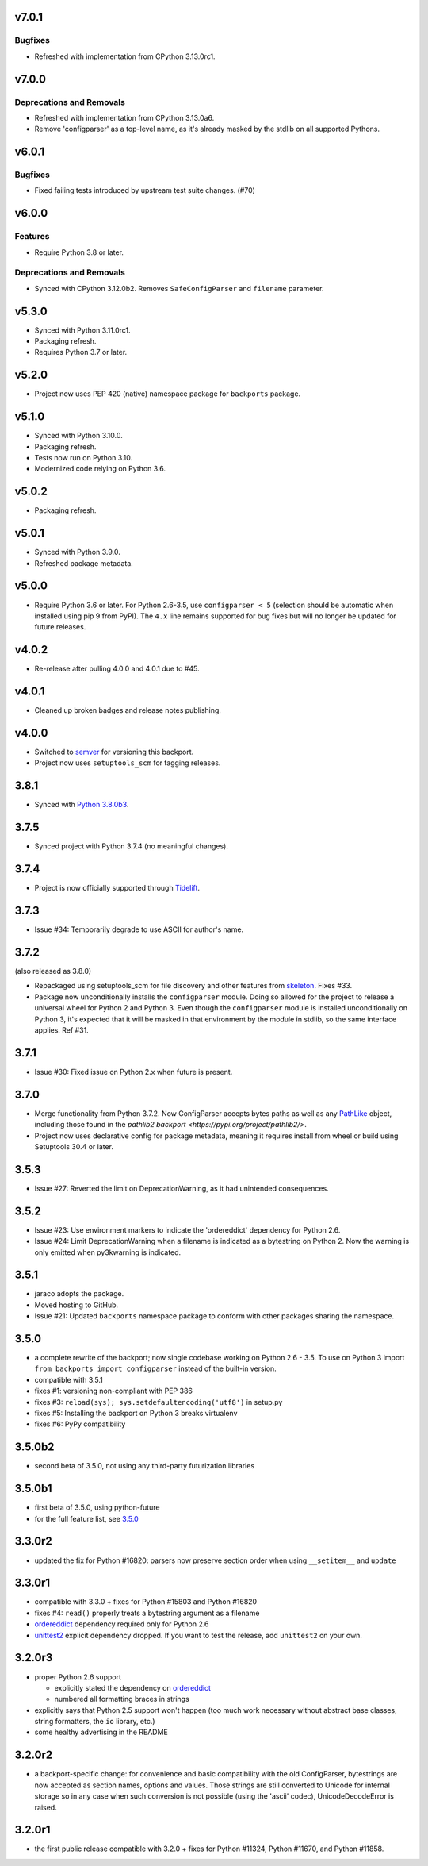 v7.0.1
======

Bugfixes
--------

- Refreshed with implementation from CPython 3.13.0rc1.


v7.0.0
======

Deprecations and Removals
-------------------------

- Refreshed with implementation from CPython 3.13.0a6.
- Remove 'configparser' as a top-level name, as it's already masked by the stdlib on all supported Pythons.


v6.0.1
======

Bugfixes
--------

- Fixed failing tests introduced by upstream test suite changes. (#70)


v6.0.0
======

Features
--------

- Require Python 3.8 or later.


Deprecations and Removals
-------------------------

- Synced with CPython 3.12.0b2. Removes ``SafeConfigParser`` and ``filename`` parameter.


v5.3.0
======

* Synced with Python 3.11.0rc1.
* Packaging refresh.
* Requires Python 3.7 or later.

v5.2.0
======

* Project now uses PEP 420 (native) namespace package for
  ``backports`` package.

v5.1.0
======

* Synced with Python 3.10.0.
* Packaging refresh.
* Tests now run on Python 3.10.
* Modernized code relying on Python 3.6.

v5.0.2
======

* Packaging refresh.

v5.0.1
======

* Synced with Python 3.9.0.
* Refreshed package metadata.

v5.0.0
======

* Require Python 3.6 or later. For Python 2.6-3.5, use
  ``configparser < 5`` (selection should be automatic
  when installed using pip 9 from PyPI). The ``4.x`` line
  remains supported for bug fixes but will no longer
  be updated for future releases.

v4.0.2
======

* Re-release after pulling 4.0.0 and 4.0.1 due to #45.

v4.0.1
======

* Cleaned up broken badges and release notes publishing.

v4.0.0
======

* Switched to
  `semver <https://semver.org/spec/v2.0.0.html>`_
  for versioning this backport.

* Project now uses ``setuptools_scm`` for tagging releases.

3.8.1
=====

* Synced with `Python 3.8.0b3
  <https://docs.python.org/3.8/whatsnew/changelog.html#python-3-8-0-beta-3>`_.

3.7.5
=====

* Synced project with Python 3.7.4 (no meaningful changes).

3.7.4
=====

* Project is now officially supported through
  `Tidelift <https://tidelift.com/subscription/pkg/pypi-configparser?utm_source=pypi-configparser&utm_medium=readme>`_.

3.7.3
=====

* Issue #34: Temporarily degrade to use ASCII for author's name.

3.7.2
=====

(also released as 3.8.0)

* Repackaged using setuptools_scm for file discovery and other features
  from `skeleton <https://pypi.org/project/skeleton>`_. Fixes #33.

* Package now unconditionally installs the  ``configparser`` module.
  Doing so allowed for the project to release a universal wheel for
  Python 2 and Python 3. Even though the ``configparser`` module is
  installed unconditionally on Python 3, it's expected that it will be
  masked in that environment by the module in stdlib, so the same
  interface applies. Ref #31.

3.7.1
=====

* Issue #30: Fixed issue on Python 2.x when future is present.

3.7.0
=====

* Merge functionality from Python 3.7.2. Now ConfigParser accepts bytes
  paths as well as any
  `PathLike <https://docs.python.org/3/library/os.html#os.PathLike>`_
  object, including those found in the `pathlib2 backport
  <https://pypi.org/project/pathlib2/>`.

* Project now uses declarative config for package metadata, meaning it
  requires install from wheel or build using Setuptools 30.4 or later.

3.5.3
=====

* Issue #27: Reverted the limit on DeprecationWarning, as it had unintended
  consequences.

3.5.2
=====

* Issue #23: Use environment markers to indicate the 'ordereddict' dependency
  for Python 2.6.

* Issue #24: Limit DeprecationWarning when a filename is indicated as a
  bytestring on Python 2. Now the warning is only emitted when py3kwarning
  is indicated.

3.5.1
=====

* jaraco adopts the package.

* Moved hosting to GitHub.

* Issue #21: Updated ``backports`` namespace package to conform with other
  packages sharing the namespace.

3.5.0
=====

* a complete rewrite of the backport; now single codebase working on Python
  2.6 - 3.5. To use on Python 3 import ``from backports import configparser``
  instead of the built-in version.

* compatible with 3.5.1

* fixes #1: versioning non-compliant with PEP 386

* fixes #3: ``reload(sys); sys.setdefaultencoding('utf8')`` in setup.py

* fixes #5: Installing the backport on Python 3 breaks virtualenv

* fixes #6: PyPy compatibility

3.5.0b2
=======

* second beta of 3.5.0, not using any third-party futurization libraries

3.5.0b1
=======

* first beta of 3.5.0, using python-future

* for the full feature list, see `3.5.0`_

3.3.0r2
=======

* updated the fix for Python #16820: parsers
  now preserve section order when using ``__setitem__`` and ``update``

3.3.0r1
=======

* compatible with 3.3.0 + fixes for Python #15803
  and Python #16820

* fixes #4: ``read()`` properly
  treats a bytestring argument as a filename

* `ordereddict <http://pypi.python.org/pypi/ordereddict>`_ dependency required
  only for Python 2.6

* `unittest2 <http://pypi.python.org/pypi/unittest2>`_ explicit dependency
  dropped. If you want to test the release, add ``unittest2`` on your own.

3.2.0r3
=======

* proper Python 2.6 support

  * explicitly stated the dependency on `ordereddict
    <http://pypi.python.org/pypi/ordereddict>`_

  * numbered all formatting braces in strings

* explicitly says that Python 2.5 support won't happen (too much work necessary
  without abstract base classes, string formatters, the ``io`` library, etc.)

* some healthy advertising in the README

3.2.0r2
=======

* a backport-specific change: for convenience and basic compatibility with the
  old ConfigParser, bytestrings are now accepted as section names, options and
  values.  Those strings are still converted to Unicode for internal storage so
  in any case when such conversion is not possible (using the 'ascii' codec),
  UnicodeDecodeError is raised.

3.2.0r1
=======

* the first public release compatible with 3.2.0 + fixes for
  Python #11324, Python #11670, and Python #11858.
